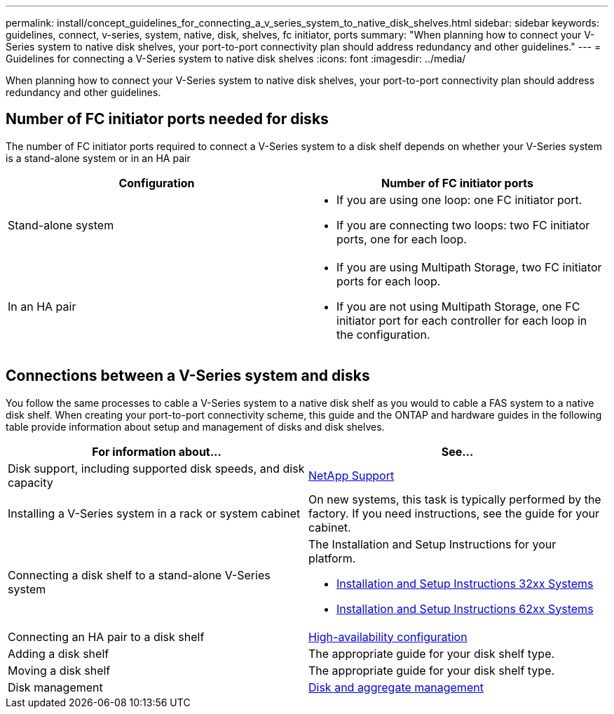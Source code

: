 ---
permalink: install/concept_guidelines_for_connecting_a_v_series_system_to_native_disk_shelves.html
sidebar: sidebar
keywords:  guidelines, connect, v-series, system, native, disk, shelves, fc initiator, ports
summary: "When planning how to connect your V-Series system to native disk shelves, your port-to-port connectivity plan should address redundancy and other guidelines."
---
= Guidelines for connecting a V-Series system to native disk shelves
:icons: font
:imagesdir: ../media/

[.lead]
When planning how to connect your V-Series system to native disk shelves, your port-to-port connectivity plan should address redundancy and other guidelines.

== Number of FC initiator ports needed for disks

The number of FC initiator ports required to connect a V-Series system to a disk shelf depends on whether your V-Series system is a stand-alone system or in an HA pair

[cols="2*",options="header"]
|===
| Configuration| Number of FC initiator ports
a|
Stand-alone system
a|

* If you are using one loop: one FC initiator port.
* If you are connecting two loops: two FC initiator ports, one for each loop.

a|
In an HA pair
a|

* If you are using Multipath Storage, two FC initiator ports for each loop.
* If you are not using Multipath Storage, one FC initiator port for each controller for each loop in the configuration.

|===

== Connections between a V-Series system and disks

You follow the same processes to cable a V-Series system to a native disk shelf as you would to cable a FAS system to a native disk shelf. When creating your port-to-port connectivity scheme, this guide and the ONTAP and hardware guides in the following table provide information about setup and management of disks and disk shelves.

[cols="2*",options="header"]
|===
| For information about...| See...
a|
Disk support, including supported disk speeds, and disk capacity
a|
https://mysupport.netapp.com/site/global/dashboard[NetApp Support]

a|
Installing a V-Series system in a rack or system cabinet
a|
On new systems, this task is typically performed by the factory. If you need instructions, see the guide for your cabinet.
a|
Connecting a disk shelf to a stand-alone V-Series system
a|
The Installation and Setup Instructions for your platform.

* https://library.netapp.com/ecm/ecm_download_file/ECMP1213632[Installation and Setup Instructions 32xx Systems]
* https://library.netapp.com/ecm/ecm_download_file/ECMP1147995[Installation and Setup Instructions 62xx Systems]

a|
Connecting an HA pair to a disk shelf
a|
https://docs.netapp.com/us-en/ontap/high-availability/index.html[High-availability configuration]

a|
Adding a disk shelf
a|
The appropriate guide for your disk shelf type.
a|
Moving a disk shelf
a|
The appropriate guide for your disk shelf type.
a|
Disk management
a|
https://docs.netapp.com/ontap-9/topic/com.netapp.doc.dot-cm-psmg/home.html[Disk and aggregate management]
|===
